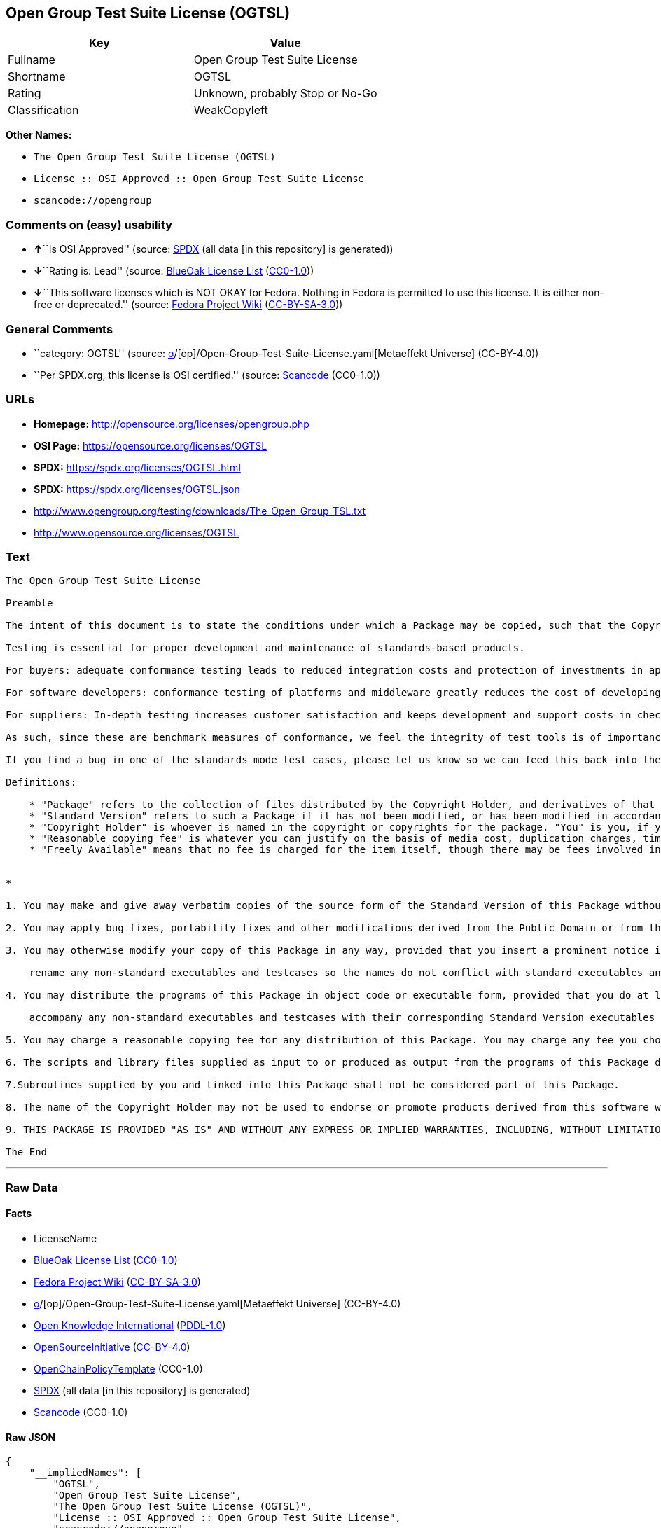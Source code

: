 == Open Group Test Suite License (OGTSL)

[cols=",",options="header",]
|===
|Key |Value
|Fullname |Open Group Test Suite License
|Shortname |OGTSL
|Rating |Unknown, probably Stop or No-Go
|Classification |WeakCopyleft
|===

*Other Names:*

* `The Open Group Test Suite License (OGTSL)`
* `License :: OSI Approved :: Open Group Test Suite License`
* `scancode://opengroup`

=== Comments on (easy) usability

* **↑**``Is OSI Approved'' (source:
https://spdx.org/licenses/OGTSL.html[SPDX] (all data [in this
repository] is generated))
* **↓**``Rating is: Lead'' (source:
https://blueoakcouncil.org/list[BlueOak License List]
(https://raw.githubusercontent.com/blueoakcouncil/blue-oak-list-npm-package/master/LICENSE[CC0-1.0]))
* **↓**``This software licenses which is NOT OKAY for Fedora. Nothing in
Fedora is permitted to use this license. It is either non-free or
deprecated.'' (source:
https://fedoraproject.org/wiki/Licensing:Main?rd=Licensing[Fedora
Project Wiki]
(https://creativecommons.org/licenses/by-sa/3.0/legalcode[CC-BY-SA-3.0]))

=== General Comments

* ``category: OGTSL'' (source:
https://github.com/org-metaeffekt/metaeffekt-universe/blob/main/src/main/resources/ae-universe/[o]/[op]/Open-Group-Test-Suite-License.yaml[Metaeffekt
Universe] (CC-BY-4.0))
* ``Per SPDX.org, this license is OSI certified.'' (source:
https://github.com/nexB/scancode-toolkit/blob/develop/src/licensedcode/data/licenses/opengroup.yml[Scancode]
(CC0-1.0))

=== URLs

* *Homepage:* http://opensource.org/licenses/opengroup.php
* *OSI Page:* https://opensource.org/licenses/OGTSL
* *SPDX:* https://spdx.org/licenses/OGTSL.html
* *SPDX:* https://spdx.org/licenses/OGTSL.json
* http://www.opengroup.org/testing/downloads/The_Open_Group_TSL.txt
* http://www.opensource.org/licenses/OGTSL

=== Text

....
The Open Group Test Suite License

Preamble

The intent of this document is to state the conditions under which a Package may be copied, such that the Copyright Holder maintains some semblance of artistic control over the development of the package, while giving the users of the package the right to use and distribute the Package in a more-or-less customary fashion, plus the right to make reasonable modifications.

Testing is essential for proper development and maintenance of standards-based products.

For buyers: adequate conformance testing leads to reduced integration costs and protection of investments in applications, software and people.

For software developers: conformance testing of platforms and middleware greatly reduces the cost of developing and maintaining multi-platform application software.

For suppliers: In-depth testing increases customer satisfaction and keeps development and support costs in check. API conformance is highly measurable and suppliers who claim it must be able to substantiate that claim.

As such, since these are benchmark measures of conformance, we feel the integrity of test tools is of importance. In order to preserve the integrity of the existing conformance modes of this test package and to permit recipients of modified versions of this package to run the original test modes, this license requires that the original test modes be preserved.

If you find a bug in one of the standards mode test cases, please let us know so we can feed this back into the original, and also raise any specification issues with the appropriate bodies (for example the POSIX committees).

Definitions:

    * "Package" refers to the collection of files distributed by the Copyright Holder, and derivatives of that collection of files created through textual modification.
    * "Standard Version" refers to such a Package if it has not been modified, or has been modified in accordance with the wishes of the Copyright Holder.
    * "Copyright Holder" is whoever is named in the copyright or copyrights for the package. "You" is you, if you're thinking about copying or distributing this Package.
    * "Reasonable copying fee" is whatever you can justify on the basis of media cost, duplication charges, time of people involved, and so on. (You will not be required to justify it to the Copyright Holder, but only to the computing community at large as a market that must bear the fee.)
    * "Freely Available" means that no fee is charged for the item itself, though there may be fees involved in handling the item. It also means that recipients of the item may redistribute it under the same conditions they received it. 


*

1. You may make and give away verbatim copies of the source form of the Standard Version of this Package without restriction, provided that you duplicate all of the original copyright notices and associated disclaimers.

2. You may apply bug fixes, portability fixes and other modifications derived from the Public Domain or from the Copyright Holder. A Package modified in such a way shall still be considered the Standard Version.

3. You may otherwise modify your copy of this Package in any way, provided that you insert a prominent notice in each changed file stating how and when you changed that file, and provided that you do at least the following:

    rename any non-standard executables and testcases so the names do not conflict with standard executables and testcases, which must also be provided, and provide a separate manual page for each non-standard executable and testcase that clearly documents how it differs from the Standard Version.

4. You may distribute the programs of this Package in object code or executable form, provided that you do at least the following:

    accompany any non-standard executables and testcases with their corresponding Standard Version executables and testcases, giving the non-standard executables and testcases non-standard names, and clearly documenting the differences in manual pages (or equivalent), together with instructions on where to get the Standard Version.

5. You may charge a reasonable copying fee for any distribution of this Package. You may charge any fee you choose for support of this Package. You may not charge a fee for this Package itself. However, you may distribute this Package in aggregate with other (possibly commercial) programs as part of a larger (possibly commercial) software distribution provided that you do not advertise this Package as a product of your own.

6. The scripts and library files supplied as input to or produced as output from the programs of this Package do not automatically fall under the copyright of this Package, but belong to whomever generated them, and may be sold commercially, and may be aggregated with this Package.

7.Subroutines supplied by you and linked into this Package shall not be considered part of this Package.

8. The name of the Copyright Holder may not be used to endorse or promote products derived from this software without specific prior written permission.

9. THIS PACKAGE IS PROVIDED "AS IS" AND WITHOUT ANY EXPRESS OR IMPLIED WARRANTIES, INCLUDING, WITHOUT LIMITATION, THE IMPLIED WARRANTIES OF MERCHANTIBILITY AND FITNESS FOR A PARTICULAR PURPOSE.

The End
....

'''''

=== Raw Data

==== Facts

* LicenseName
* https://blueoakcouncil.org/list[BlueOak License List]
(https://raw.githubusercontent.com/blueoakcouncil/blue-oak-list-npm-package/master/LICENSE[CC0-1.0])
* https://fedoraproject.org/wiki/Licensing:Main?rd=Licensing[Fedora
Project Wiki]
(https://creativecommons.org/licenses/by-sa/3.0/legalcode[CC-BY-SA-3.0])
* https://github.com/org-metaeffekt/metaeffekt-universe/blob/main/src/main/resources/ae-universe/[o]/[op]/Open-Group-Test-Suite-License.yaml[Metaeffekt
Universe] (CC-BY-4.0)
* https://github.com/okfn/licenses/blob/master/licenses.csv[Open
Knowledge International]
(https://opendatacommons.org/licenses/pddl/1-0/[PDDL-1.0])
* https://opensource.org/licenses/[OpenSourceInitiative]
(https://creativecommons.org/licenses/by/4.0/legalcode[CC-BY-4.0])
* https://github.com/OpenChain-Project/curriculum/raw/ddf1e879341adbd9b297cd67c5d5c16b2076540b/policy-template/Open%20Source%20Policy%20Template%20for%20OpenChain%20Specification%201.2.ods[OpenChainPolicyTemplate]
(CC0-1.0)
* https://spdx.org/licenses/OGTSL.html[SPDX] (all data [in this
repository] is generated)
* https://github.com/nexB/scancode-toolkit/blob/develop/src/licensedcode/data/licenses/opengroup.yml[Scancode]
(CC0-1.0)

==== Raw JSON

....
{
    "__impliedNames": [
        "OGTSL",
        "Open Group Test Suite License",
        "The Open Group Test Suite License (OGTSL)",
        "License :: OSI Approved :: Open Group Test Suite License",
        "scancode://opengroup"
    ],
    "__impliedId": "OGTSL",
    "__impliedAmbiguousNames": [
        "Open Group Test Suite License",
        "OGTS license",
        "OGTSL license",
        "scancode:opengroup",
        "osi:OGTSL"
    ],
    "__impliedComments": [
        [
            "Metaeffekt Universe",
            [
                "category: OGTSL"
            ]
        ],
        [
            "Scancode",
            [
                "Per SPDX.org, this license is OSI certified."
            ]
        ]
    ],
    "facts": {
        "Open Knowledge International": {
            "is_generic": null,
            "legacy_ids": [],
            "status": "active",
            "domain_software": true,
            "url": "https://opensource.org/licenses/OGTSL",
            "maintainer": "",
            "od_conformance": "not reviewed",
            "_sourceURL": "https://github.com/okfn/licenses/blob/master/licenses.csv",
            "domain_data": false,
            "osd_conformance": "approved",
            "id": "OGTSL",
            "title": "Open Group Test Suite License",
            "_implications": {
                "__impliedNames": [
                    "OGTSL",
                    "Open Group Test Suite License"
                ],
                "__impliedId": "OGTSL",
                "__impliedURLs": [
                    [
                        null,
                        "https://opensource.org/licenses/OGTSL"
                    ]
                ]
            },
            "domain_content": false
        },
        "LicenseName": {
            "implications": {
                "__impliedNames": [
                    "OGTSL"
                ],
                "__impliedId": "OGTSL"
            },
            "shortname": "OGTSL",
            "otherNames": []
        },
        "SPDX": {
            "isSPDXLicenseDeprecated": false,
            "spdxFullName": "Open Group Test Suite License",
            "spdxDetailsURL": "https://spdx.org/licenses/OGTSL.json",
            "_sourceURL": "https://spdx.org/licenses/OGTSL.html",
            "spdxLicIsOSIApproved": true,
            "spdxSeeAlso": [
                "http://www.opengroup.org/testing/downloads/The_Open_Group_TSL.txt",
                "https://opensource.org/licenses/OGTSL"
            ],
            "_implications": {
                "__impliedNames": [
                    "OGTSL",
                    "Open Group Test Suite License"
                ],
                "__impliedId": "OGTSL",
                "__impliedJudgement": [
                    [
                        "SPDX",
                        {
                            "tag": "PositiveJudgement",
                            "contents": "Is OSI Approved"
                        }
                    ]
                ],
                "__isOsiApproved": true,
                "__impliedURLs": [
                    [
                        "SPDX",
                        "https://spdx.org/licenses/OGTSL.json"
                    ],
                    [
                        null,
                        "http://www.opengroup.org/testing/downloads/The_Open_Group_TSL.txt"
                    ],
                    [
                        null,
                        "https://opensource.org/licenses/OGTSL"
                    ]
                ]
            },
            "spdxLicenseId": "OGTSL"
        },
        "Fedora Project Wiki": {
            "rating": "Bad",
            "Upstream URL": "http://opensource.org/licenses/opengroup.php",
            "licenseType": "license",
            "_sourceURL": "https://fedoraproject.org/wiki/Licensing:Main?rd=Licensing",
            "Full Name": "Open Group Test Suite License",
            "FSF Free?": "No",
            "_implications": {
                "__impliedNames": [
                    "Open Group Test Suite License"
                ],
                "__impliedJudgement": [
                    [
                        "Fedora Project Wiki",
                        {
                            "tag": "NegativeJudgement",
                            "contents": "This software licenses which is NOT OKAY for Fedora. Nothing in Fedora is permitted to use this license. It is either non-free or deprecated."
                        }
                    ]
                ]
            },
            "Notes": "Same flaws as Artistic 1.0"
        },
        "Scancode": {
            "otherUrls": [
                "http://www.opengroup.org/testing/downloads/The_Open_Group_TSL.txt",
                "http://www.opensource.org/licenses/OGTSL",
                "https://opensource.org/licenses/OGTSL"
            ],
            "homepageUrl": "http://opensource.org/licenses/opengroup.php",
            "shortName": "Open Group Test Suite License",
            "textUrls": null,
            "text": "The Open Group Test Suite License\n\nPreamble\n\nThe intent of this document is to state the conditions under which a Package may be copied, such that the Copyright Holder maintains some semblance of artistic control over the development of the package, while giving the users of the package the right to use and distribute the Package in a more-or-less customary fashion, plus the right to make reasonable modifications.\n\nTesting is essential for proper development and maintenance of standards-based products.\n\nFor buyers: adequate conformance testing leads to reduced integration costs and protection of investments in applications, software and people.\n\nFor software developers: conformance testing of platforms and middleware greatly reduces the cost of developing and maintaining multi-platform application software.\n\nFor suppliers: In-depth testing increases customer satisfaction and keeps development and support costs in check. API conformance is highly measurable and suppliers who claim it must be able to substantiate that claim.\n\nAs such, since these are benchmark measures of conformance, we feel the integrity of test tools is of importance. In order to preserve the integrity of the existing conformance modes of this test package and to permit recipients of modified versions of this package to run the original test modes, this license requires that the original test modes be preserved.\n\nIf you find a bug in one of the standards mode test cases, please let us know so we can feed this back into the original, and also raise any specification issues with the appropriate bodies (for example the POSIX committees).\n\nDefinitions:\n\n    * \"Package\" refers to the collection of files distributed by the Copyright Holder, and derivatives of that collection of files created through textual modification.\n    * \"Standard Version\" refers to such a Package if it has not been modified, or has been modified in accordance with the wishes of the Copyright Holder.\n    * \"Copyright Holder\" is whoever is named in the copyright or copyrights for the package. \"You\" is you, if you're thinking about copying or distributing this Package.\n    * \"Reasonable copying fee\" is whatever you can justify on the basis of media cost, duplication charges, time of people involved, and so on. (You will not be required to justify it to the Copyright Holder, but only to the computing community at large as a market that must bear the fee.)\n    * \"Freely Available\" means that no fee is charged for the item itself, though there may be fees involved in handling the item. It also means that recipients of the item may redistribute it under the same conditions they received it. \n\n\n*\n\n1. You may make and give away verbatim copies of the source form of the Standard Version of this Package without restriction, provided that you duplicate all of the original copyright notices and associated disclaimers.\n\n2. You may apply bug fixes, portability fixes and other modifications derived from the Public Domain or from the Copyright Holder. A Package modified in such a way shall still be considered the Standard Version.\n\n3. You may otherwise modify your copy of this Package in any way, provided that you insert a prominent notice in each changed file stating how and when you changed that file, and provided that you do at least the following:\n\n    rename any non-standard executables and testcases so the names do not conflict with standard executables and testcases, which must also be provided, and provide a separate manual page for each non-standard executable and testcase that clearly documents how it differs from the Standard Version.\n\n4. You may distribute the programs of this Package in object code or executable form, provided that you do at least the following:\n\n    accompany any non-standard executables and testcases with their corresponding Standard Version executables and testcases, giving the non-standard executables and testcases non-standard names, and clearly documenting the differences in manual pages (or equivalent), together with instructions on where to get the Standard Version.\n\n5. You may charge a reasonable copying fee for any distribution of this Package. You may charge any fee you choose for support of this Package. You may not charge a fee for this Package itself. However, you may distribute this Package in aggregate with other (possibly commercial) programs as part of a larger (possibly commercial) software distribution provided that you do not advertise this Package as a product of your own.\n\n6. The scripts and library files supplied as input to or produced as output from the programs of this Package do not automatically fall under the copyright of this Package, but belong to whomever generated them, and may be sold commercially, and may be aggregated with this Package.\n\n7.Subroutines supplied by you and linked into this Package shall not be considered part of this Package.\n\n8. The name of the Copyright Holder may not be used to endorse or promote products derived from this software without specific prior written permission.\n\n9. THIS PACKAGE IS PROVIDED \"AS IS\" AND WITHOUT ANY EXPRESS OR IMPLIED WARRANTIES, INCLUDING, WITHOUT LIMITATION, THE IMPLIED WARRANTIES OF MERCHANTIBILITY AND FITNESS FOR A PARTICULAR PURPOSE.\n\nThe End",
            "category": "Copyleft Limited",
            "osiUrl": "http://opensource.org/licenses/opengroup.php",
            "owner": "Open Group",
            "_sourceURL": "https://github.com/nexB/scancode-toolkit/blob/develop/src/licensedcode/data/licenses/opengroup.yml",
            "key": "opengroup",
            "name": "Open Group Test Suite License",
            "spdxId": "OGTSL",
            "notes": "Per SPDX.org, this license is OSI certified.",
            "_implications": {
                "__impliedNames": [
                    "scancode://opengroup",
                    "Open Group Test Suite License",
                    "OGTSL"
                ],
                "__impliedId": "OGTSL",
                "__impliedComments": [
                    [
                        "Scancode",
                        [
                            "Per SPDX.org, this license is OSI certified."
                        ]
                    ]
                ],
                "__impliedCopyleft": [
                    [
                        "Scancode",
                        "WeakCopyleft"
                    ]
                ],
                "__calculatedCopyleft": "WeakCopyleft",
                "__impliedText": "The Open Group Test Suite License\n\nPreamble\n\nThe intent of this document is to state the conditions under which a Package may be copied, such that the Copyright Holder maintains some semblance of artistic control over the development of the package, while giving the users of the package the right to use and distribute the Package in a more-or-less customary fashion, plus the right to make reasonable modifications.\n\nTesting is essential for proper development and maintenance of standards-based products.\n\nFor buyers: adequate conformance testing leads to reduced integration costs and protection of investments in applications, software and people.\n\nFor software developers: conformance testing of platforms and middleware greatly reduces the cost of developing and maintaining multi-platform application software.\n\nFor suppliers: In-depth testing increases customer satisfaction and keeps development and support costs in check. API conformance is highly measurable and suppliers who claim it must be able to substantiate that claim.\n\nAs such, since these are benchmark measures of conformance, we feel the integrity of test tools is of importance. In order to preserve the integrity of the existing conformance modes of this test package and to permit recipients of modified versions of this package to run the original test modes, this license requires that the original test modes be preserved.\n\nIf you find a bug in one of the standards mode test cases, please let us know so we can feed this back into the original, and also raise any specification issues with the appropriate bodies (for example the POSIX committees).\n\nDefinitions:\n\n    * \"Package\" refers to the collection of files distributed by the Copyright Holder, and derivatives of that collection of files created through textual modification.\n    * \"Standard Version\" refers to such a Package if it has not been modified, or has been modified in accordance with the wishes of the Copyright Holder.\n    * \"Copyright Holder\" is whoever is named in the copyright or copyrights for the package. \"You\" is you, if you're thinking about copying or distributing this Package.\n    * \"Reasonable copying fee\" is whatever you can justify on the basis of media cost, duplication charges, time of people involved, and so on. (You will not be required to justify it to the Copyright Holder, but only to the computing community at large as a market that must bear the fee.)\n    * \"Freely Available\" means that no fee is charged for the item itself, though there may be fees involved in handling the item. It also means that recipients of the item may redistribute it under the same conditions they received it. \n\n\n*\n\n1. You may make and give away verbatim copies of the source form of the Standard Version of this Package without restriction, provided that you duplicate all of the original copyright notices and associated disclaimers.\n\n2. You may apply bug fixes, portability fixes and other modifications derived from the Public Domain or from the Copyright Holder. A Package modified in such a way shall still be considered the Standard Version.\n\n3. You may otherwise modify your copy of this Package in any way, provided that you insert a prominent notice in each changed file stating how and when you changed that file, and provided that you do at least the following:\n\n    rename any non-standard executables and testcases so the names do not conflict with standard executables and testcases, which must also be provided, and provide a separate manual page for each non-standard executable and testcase that clearly documents how it differs from the Standard Version.\n\n4. You may distribute the programs of this Package in object code or executable form, provided that you do at least the following:\n\n    accompany any non-standard executables and testcases with their corresponding Standard Version executables and testcases, giving the non-standard executables and testcases non-standard names, and clearly documenting the differences in manual pages (or equivalent), together with instructions on where to get the Standard Version.\n\n5. You may charge a reasonable copying fee for any distribution of this Package. You may charge any fee you choose for support of this Package. You may not charge a fee for this Package itself. However, you may distribute this Package in aggregate with other (possibly commercial) programs as part of a larger (possibly commercial) software distribution provided that you do not advertise this Package as a product of your own.\n\n6. The scripts and library files supplied as input to or produced as output from the programs of this Package do not automatically fall under the copyright of this Package, but belong to whomever generated them, and may be sold commercially, and may be aggregated with this Package.\n\n7.Subroutines supplied by you and linked into this Package shall not be considered part of this Package.\n\n8. The name of the Copyright Holder may not be used to endorse or promote products derived from this software without specific prior written permission.\n\n9. THIS PACKAGE IS PROVIDED \"AS IS\" AND WITHOUT ANY EXPRESS OR IMPLIED WARRANTIES, INCLUDING, WITHOUT LIMITATION, THE IMPLIED WARRANTIES OF MERCHANTIBILITY AND FITNESS FOR A PARTICULAR PURPOSE.\n\nThe End",
                "__impliedURLs": [
                    [
                        "Homepage",
                        "http://opensource.org/licenses/opengroup.php"
                    ],
                    [
                        "OSI Page",
                        "http://opensource.org/licenses/opengroup.php"
                    ],
                    [
                        null,
                        "http://www.opengroup.org/testing/downloads/The_Open_Group_TSL.txt"
                    ],
                    [
                        null,
                        "http://www.opensource.org/licenses/OGTSL"
                    ],
                    [
                        null,
                        "https://opensource.org/licenses/OGTSL"
                    ]
                ]
            }
        },
        "OpenChainPolicyTemplate": {
            "isSaaSDeemed": "no",
            "licenseType": "copyleft",
            "freedomOrDeath": "no",
            "typeCopyleft": "weak",
            "_sourceURL": "https://github.com/OpenChain-Project/curriculum/raw/ddf1e879341adbd9b297cd67c5d5c16b2076540b/policy-template/Open%20Source%20Policy%20Template%20for%20OpenChain%20Specification%201.2.ods",
            "name": "Open Group Test Suite License",
            "commercialUse": true,
            "spdxId": "OGTSL",
            "_implications": {
                "__impliedNames": [
                    "OGTSL"
                ]
            }
        },
        "Metaeffekt Universe": {
            "spdxIdentifier": "OGTSL",
            "shortName": null,
            "category": "OGTSL",
            "alternativeNames": [
                "Open Group Test Suite License",
                "OGTS license",
                "OGTSL license"
            ],
            "_sourceURL": "https://github.com/org-metaeffekt/metaeffekt-universe/blob/main/src/main/resources/ae-universe/[o]/[op]/Open-Group-Test-Suite-License.yaml",
            "otherIds": [
                "scancode:opengroup",
                "osi:OGTSL"
            ],
            "canonicalName": "Open Group Test Suite License",
            "_implications": {
                "__impliedNames": [
                    "Open Group Test Suite License",
                    "OGTSL"
                ],
                "__impliedId": "OGTSL",
                "__impliedAmbiguousNames": [
                    "Open Group Test Suite License",
                    "OGTS license",
                    "OGTSL license",
                    "scancode:opengroup",
                    "osi:OGTSL"
                ],
                "__impliedComments": [
                    [
                        "Metaeffekt Universe",
                        [
                            "category: OGTSL"
                        ]
                    ]
                ]
            }
        },
        "BlueOak License List": {
            "BlueOakRating": "Lead",
            "url": "https://spdx.org/licenses/OGTSL.html",
            "isPermissive": true,
            "_sourceURL": "https://blueoakcouncil.org/list",
            "name": "Open Group Test Suite License",
            "id": "OGTSL",
            "_implications": {
                "__impliedNames": [
                    "OGTSL",
                    "Open Group Test Suite License"
                ],
                "__impliedJudgement": [
                    [
                        "BlueOak License List",
                        {
                            "tag": "NegativeJudgement",
                            "contents": "Rating is: Lead"
                        }
                    ]
                ],
                "__impliedCopyleft": [
                    [
                        "BlueOak License List",
                        "NoCopyleft"
                    ]
                ],
                "__calculatedCopyleft": "NoCopyleft",
                "__impliedURLs": [
                    [
                        "SPDX",
                        "https://spdx.org/licenses/OGTSL.html"
                    ]
                ]
            }
        },
        "OpenSourceInitiative": {
            "text": [
                {
                    "url": "https://opensource.org/licenses/OGTSL",
                    "title": "HTML",
                    "media_type": "text/html"
                }
            ],
            "identifiers": [
                {
                    "identifier": "OGTSL",
                    "scheme": "SPDX"
                },
                {
                    "identifier": "License :: OSI Approved :: Open Group Test Suite License",
                    "scheme": "Trove"
                }
            ],
            "superseded_by": null,
            "_sourceURL": "https://opensource.org/licenses/",
            "name": "The Open Group Test Suite License (OGTSL)",
            "other_names": [],
            "keywords": [
                "osi-approved"
            ],
            "id": "OGTSL",
            "links": [
                {
                    "note": "OSI Page",
                    "url": "https://opensource.org/licenses/OGTSL"
                }
            ],
            "_implications": {
                "__impliedNames": [
                    "OGTSL",
                    "The Open Group Test Suite License (OGTSL)",
                    "OGTSL",
                    "License :: OSI Approved :: Open Group Test Suite License"
                ],
                "__impliedURLs": [
                    [
                        "OSI Page",
                        "https://opensource.org/licenses/OGTSL"
                    ]
                ]
            }
        }
    },
    "__impliedJudgement": [
        [
            "BlueOak License List",
            {
                "tag": "NegativeJudgement",
                "contents": "Rating is: Lead"
            }
        ],
        [
            "Fedora Project Wiki",
            {
                "tag": "NegativeJudgement",
                "contents": "This software licenses which is NOT OKAY for Fedora. Nothing in Fedora is permitted to use this license. It is either non-free or deprecated."
            }
        ],
        [
            "SPDX",
            {
                "tag": "PositiveJudgement",
                "contents": "Is OSI Approved"
            }
        ]
    ],
    "__impliedCopyleft": [
        [
            "BlueOak License List",
            "NoCopyleft"
        ],
        [
            "Scancode",
            "WeakCopyleft"
        ]
    ],
    "__calculatedCopyleft": "WeakCopyleft",
    "__isOsiApproved": true,
    "__impliedText": "The Open Group Test Suite License\n\nPreamble\n\nThe intent of this document is to state the conditions under which a Package may be copied, such that the Copyright Holder maintains some semblance of artistic control over the development of the package, while giving the users of the package the right to use and distribute the Package in a more-or-less customary fashion, plus the right to make reasonable modifications.\n\nTesting is essential for proper development and maintenance of standards-based products.\n\nFor buyers: adequate conformance testing leads to reduced integration costs and protection of investments in applications, software and people.\n\nFor software developers: conformance testing of platforms and middleware greatly reduces the cost of developing and maintaining multi-platform application software.\n\nFor suppliers: In-depth testing increases customer satisfaction and keeps development and support costs in check. API conformance is highly measurable and suppliers who claim it must be able to substantiate that claim.\n\nAs such, since these are benchmark measures of conformance, we feel the integrity of test tools is of importance. In order to preserve the integrity of the existing conformance modes of this test package and to permit recipients of modified versions of this package to run the original test modes, this license requires that the original test modes be preserved.\n\nIf you find a bug in one of the standards mode test cases, please let us know so we can feed this back into the original, and also raise any specification issues with the appropriate bodies (for example the POSIX committees).\n\nDefinitions:\n\n    * \"Package\" refers to the collection of files distributed by the Copyright Holder, and derivatives of that collection of files created through textual modification.\n    * \"Standard Version\" refers to such a Package if it has not been modified, or has been modified in accordance with the wishes of the Copyright Holder.\n    * \"Copyright Holder\" is whoever is named in the copyright or copyrights for the package. \"You\" is you, if you're thinking about copying or distributing this Package.\n    * \"Reasonable copying fee\" is whatever you can justify on the basis of media cost, duplication charges, time of people involved, and so on. (You will not be required to justify it to the Copyright Holder, but only to the computing community at large as a market that must bear the fee.)\n    * \"Freely Available\" means that no fee is charged for the item itself, though there may be fees involved in handling the item. It also means that recipients of the item may redistribute it under the same conditions they received it. \n\n\n*\n\n1. You may make and give away verbatim copies of the source form of the Standard Version of this Package without restriction, provided that you duplicate all of the original copyright notices and associated disclaimers.\n\n2. You may apply bug fixes, portability fixes and other modifications derived from the Public Domain or from the Copyright Holder. A Package modified in such a way shall still be considered the Standard Version.\n\n3. You may otherwise modify your copy of this Package in any way, provided that you insert a prominent notice in each changed file stating how and when you changed that file, and provided that you do at least the following:\n\n    rename any non-standard executables and testcases so the names do not conflict with standard executables and testcases, which must also be provided, and provide a separate manual page for each non-standard executable and testcase that clearly documents how it differs from the Standard Version.\n\n4. You may distribute the programs of this Package in object code or executable form, provided that you do at least the following:\n\n    accompany any non-standard executables and testcases with their corresponding Standard Version executables and testcases, giving the non-standard executables and testcases non-standard names, and clearly documenting the differences in manual pages (or equivalent), together with instructions on where to get the Standard Version.\n\n5. You may charge a reasonable copying fee for any distribution of this Package. You may charge any fee you choose for support of this Package. You may not charge a fee for this Package itself. However, you may distribute this Package in aggregate with other (possibly commercial) programs as part of a larger (possibly commercial) software distribution provided that you do not advertise this Package as a product of your own.\n\n6. The scripts and library files supplied as input to or produced as output from the programs of this Package do not automatically fall under the copyright of this Package, but belong to whomever generated them, and may be sold commercially, and may be aggregated with this Package.\n\n7.Subroutines supplied by you and linked into this Package shall not be considered part of this Package.\n\n8. The name of the Copyright Holder may not be used to endorse or promote products derived from this software without specific prior written permission.\n\n9. THIS PACKAGE IS PROVIDED \"AS IS\" AND WITHOUT ANY EXPRESS OR IMPLIED WARRANTIES, INCLUDING, WITHOUT LIMITATION, THE IMPLIED WARRANTIES OF MERCHANTIBILITY AND FITNESS FOR A PARTICULAR PURPOSE.\n\nThe End",
    "__impliedURLs": [
        [
            "SPDX",
            "https://spdx.org/licenses/OGTSL.html"
        ],
        [
            null,
            "https://opensource.org/licenses/OGTSL"
        ],
        [
            "OSI Page",
            "https://opensource.org/licenses/OGTSL"
        ],
        [
            "SPDX",
            "https://spdx.org/licenses/OGTSL.json"
        ],
        [
            null,
            "http://www.opengroup.org/testing/downloads/The_Open_Group_TSL.txt"
        ],
        [
            "Homepage",
            "http://opensource.org/licenses/opengroup.php"
        ],
        [
            "OSI Page",
            "http://opensource.org/licenses/opengroup.php"
        ],
        [
            null,
            "http://www.opensource.org/licenses/OGTSL"
        ]
    ]
}
....

==== Dot Cluster Graph

../dot/OGTSL.svg
